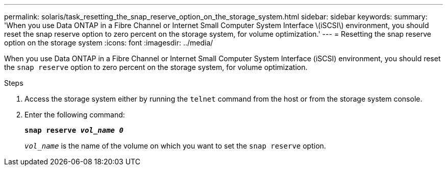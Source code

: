 ---
permalink: solaris/task_resetting_the_snap_reserve_option_on_the_storage_system.html
sidebar: sidebar
keywords:
summary: 'When you use Data ONTAP in a Fibre Channel or Internet Small Computer System Interface \(iSCSI\) environment, you should reset the snap reserve option to zero percent on the storage system, for volume optimization.'
---
= Resetting the snap reserve option on the storage system
:icons: font
:imagesdir: ../media/

[.lead]
When you use Data ONTAP in a Fibre Channel or Internet Small Computer System Interface (iSCSI) environment, you should reset the `snap reserve` option to zero percent on the storage system, for volume optimization.

.Steps

. Access the storage system either by running the `telnet` command from the host or from the storage system console.
. Enter the following command:
+
`*snap reserve _vol_name 0_*`
+
`_vol_name_` is the name of the volume on which you want to set the `snap reserve` option.
